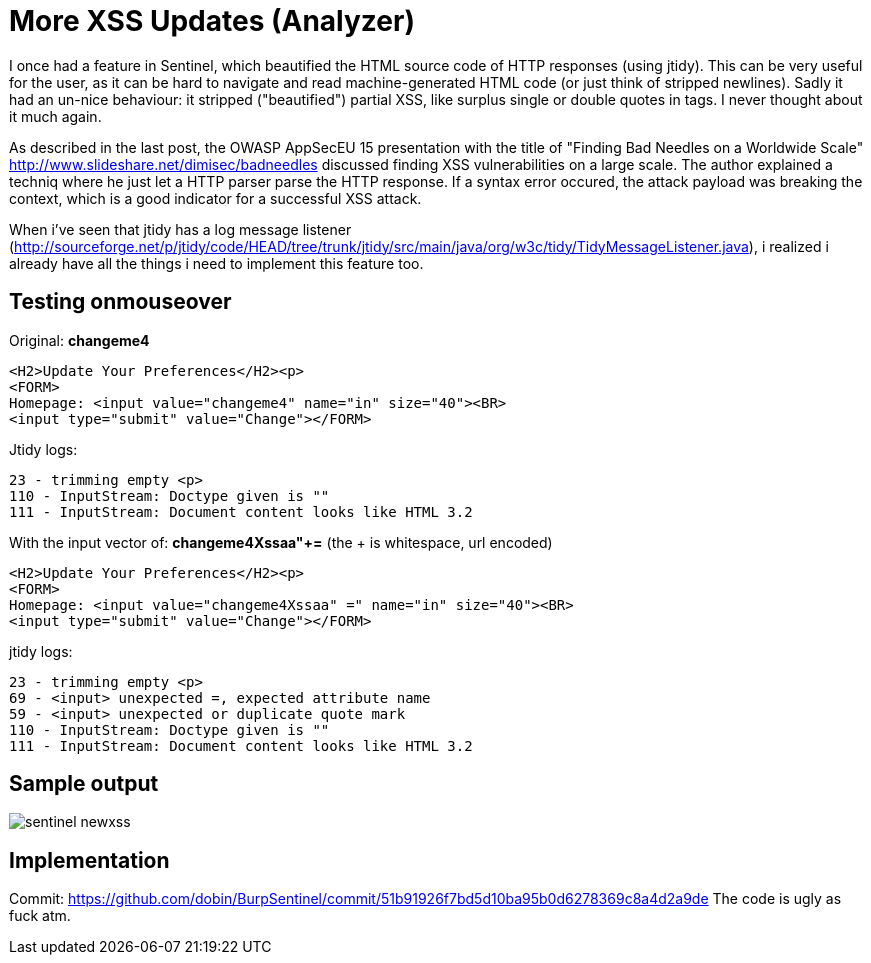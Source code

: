 = More XSS Updates (Analyzer)

I once had a feature in Sentinel, which beautified the HTML source code of HTTP responses (using jtidy). This can be very useful for the user, as it can be hard to navigate and read machine-generated HTML code (or just think of stripped newlines). Sadly it had an un-nice behaviour: it stripped ("beautified") partial XSS, like surplus single or double quotes in tags. I never thought about it much again.

As described in the last post, the OWASP AppSecEU 15 presentation with the title of "Finding Bad Needles on a Worldwide Scale" http://www.slideshare.net/dimisec/badneedles discussed finding XSS vulnerabilities on a large scale. The author explained a techniq where he just let a HTTP parser parse the HTTP response. If a syntax error occured, the attack payload was breaking the context, which is a good indicator for a successful XSS attack. 

When i've seen that jtidy has a log message listener (http://sourceforge.net/p/jtidy/code/HEAD/tree/trunk/jtidy/src/main/java/org/w3c/tidy/TidyMessageListener.java), i realized i already have all the things i need to implement this feature too.


== Testing onmouseover

Original: *changeme4*

[source]
----
<H2>Update Your Preferences</H2><p>
<FORM>
Homepage: <input value="changeme4" name="in" size="40"><BR>
<input type="submit" value="Change"></FORM>
----

Jtidy logs:
[source]
----
23 - trimming empty <p>
110 - InputStream: Doctype given is ""
111 - InputStream: Document content looks like HTML 3.2
----

With the input vector of: *changeme4Xssaa"+=* (the + is whitespace, url encoded)

[source]
----
<H2>Update Your Preferences</H2><p>
<FORM>
Homepage: <input value="changeme4Xssaa" =" name="in" size="40"><BR>
<input type="submit" value="Change"></FORM>
----

jtidy logs:
[source]
----
23 - trimming empty <p>
69 - <input> unexpected =, expected attribute name
59 - <input> unexpected or duplicate quote mark
110 - InputStream: Doctype given is ""
111 - InputStream: Document content looks like HTML 3.2
----

== Sample output

image::http://www.dobin.ch/hubpress/sentinel-newxss.png[]


== Implementation

Commit: https://github.com/dobin/BurpSentinel/commit/51b91926f7bd5d10ba95b0d6278369c8a4d2a9de
The code is ugly as fuck atm.